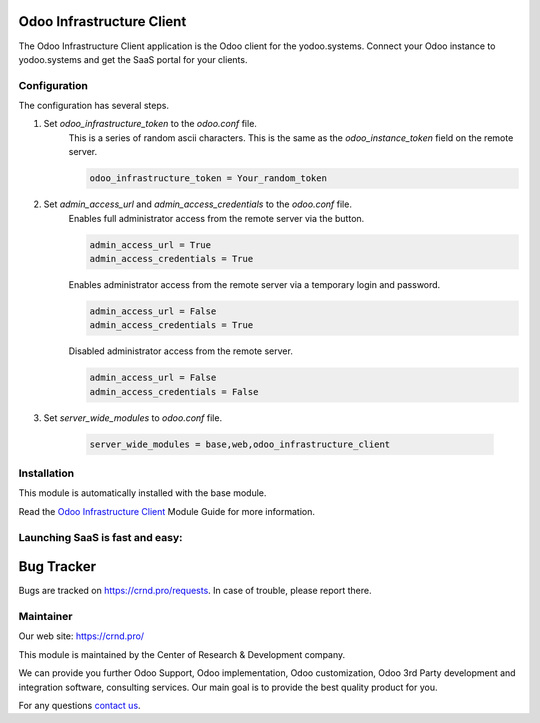 Odoo Infrastructure Client
==========================


.. |badge3| image:: https://img.shields.io/badge/powered%20by-yodoo.systems-00a09d.png
    :target: https://yodoo.systems
    
.. |badge5| image:: https://img.shields.io/badge/maintainer-CR&D-purple.png
    :target: https://crnd.pro/

.. |badge4| image:: https://img.shields.io/badge/docs-Odoo_Infrastructure_Client-yellowgreen.png
    :target: http://review-docs.10.100.34.40.xip.io/review/doc-odoo-infrastructure/11.0/en/odoo_infrastructure_admin/


|badge4| |badge5|

The Odoo Infrastructure Client application is the Odoo client for the yodoo.systems.
Connect your Odoo instance to yodoo.systems and get the SaaS portal for your clients.

Configuration
'''''''''''''
The configuration has several steps.

1. Set `odoo_infrastructure_token` to the `odoo.conf` file.
    This is a series of random ascii characters.
    This is the same as the `odoo_instance_token` field on the remote server.

    .. code:: 
    
        odoo_infrastructure_token = Your_random_token

2. Set `admin_access_url` and `admin_access_credentials` to the `odoo.conf` file.
    Enables full administrator access from the remote server via the button.

    .. code::

        admin_access_url = True
        admin_access_credentials = True

    Enables administrator access from the remote server via a temporary login and password.

    .. code::

        admin_access_url = False
        admin_access_credentials = True

    Disabled administrator access from the remote server.

    .. code::

        admin_access_url = False
        admin_access_credentials = False

3. Set `server_wide_modules` to `odoo.conf` file.

    .. code::

        server_wide_modules = base,web,odoo_infrastructure_client


Installation
''''''''''''
This module is automatically installed with the base module.


Read the `Odoo Infrastructure Client <http://review-docs.10.100.34.40.xip.io/review/doc-odoo-infrastructure/11.0/en/odoo_infrastructure_admin/>`__ Module Guide for more information.


Launching SaaS is fast and easy:
''''''''''''''''''''''''''''''''


|badge3|


Bug Tracker
===========

Bugs are tracked on `https://crnd.pro/requests <https://crnd.pro/requests>`_.
In case of trouble, please report there.


Maintainer
''''''''''
.. image:: https://crnd.pro/web/image/3699/300x140/crnd.png

Our web site: https://crnd.pro/

This module is maintained by the Center of Research & Development company.

We can provide you further Odoo Support, Odoo implementation, Odoo customization, Odoo 3rd Party development and integration software, consulting services. Our main goal is to provide the best quality product for you. 

For any questions `contact us <mailto:info@crnd.pro>`__.
